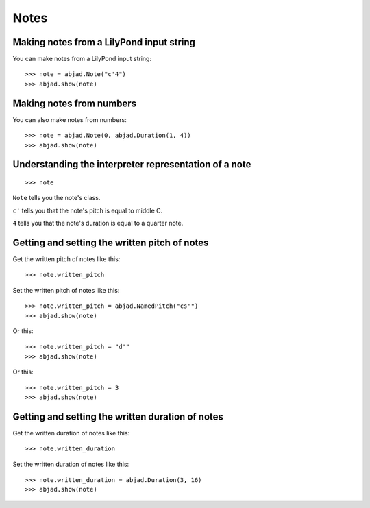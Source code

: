 Notes
=====


Making notes from a LilyPond input string
-----------------------------------------

You can make notes from a LilyPond input string:

::

    >>> note = abjad.Note("c'4")
    >>> abjad.show(note)


Making notes from numbers
-------------------------

You can also make notes from numbers:

::

    >>> note = abjad.Note(0, abjad.Duration(1, 4))
    >>> abjad.show(note)


Understanding the interpreter representation of a note
------------------------------------------------------

::

    >>> note

``Note`` tells you the note's class.

``c'`` tells you that the note's pitch is equal to middle C.

``4`` tells you that the note's duration is equal to a quarter note.


Getting and setting the written pitch of notes
----------------------------------------------

Get the written pitch of notes like this:

::

    >>> note.written_pitch

Set the written pitch of notes like this:

::

    >>> note.written_pitch = abjad.NamedPitch("cs'")
    >>> abjad.show(note)

Or this:

::

    >>> note.written_pitch = "d'"
    >>> abjad.show(note)

Or this:

::

    >>> note.written_pitch = 3
    >>> abjad.show(note)


Getting and setting the written duration of notes
-------------------------------------------------

Get the written duration of notes like this:

::

    >>> note.written_duration

Set the written duration of notes like this:

::

    >>> note.written_duration = abjad.Duration(3, 16)
    >>> abjad.show(note)
